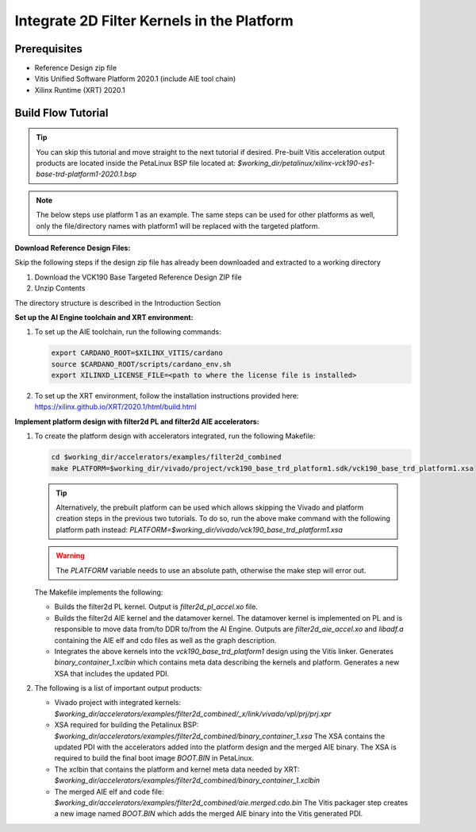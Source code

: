 Integrate 2D Filter Kernels in the Platform
===========================================

Prerequisites
-------------

* Reference Design zip file

* Vitis Unified Software Platform 2020.1 (include AIE tool chain)

* Xilinx Runtime (XRT) 2020.1


Build Flow Tutorial
-------------------

.. tip::

   You can skip this tutorial and move straight to the next tutorial if desired.
   Pre-built Vitis acceleration output products are located inside the PetaLinux
   BSP file located at:
   *$working_dir/petalinux/xilinx-vck190-es1-base-trd-platform1-2020.1.bsp*

.. note::

   The below steps use platform 1 as an example. The same steps can be used for
   other platforms as well, only the file/directory names with platform1 will be
   replaced with the targeted platform.

**Download Reference Design Files:**

Skip the following steps if the design zip file has already been downloaded and
extracted to a working directory

#. Download the VCK190 Base Targeted Reference Design ZIP file

#. Unzip Contents

The directory structure is described in the Introduction Section

**Set up the AI Engine toolchain and XRT environment:**

#. To set up the AIE toolchain, run the following commands:

   .. code-block:: bash

      export CARDANO_ROOT=$XILINX_VITIS/cardano
      source $CARDANO_ROOT/scripts/cardano_env.sh
      export XILINXD_LICENSE_FILE=<path to where the license file is installed>

#. To set up the XRT environment, follow the installation instructions provided
   here: https://xilinx.github.io/XRT/2020.1/html/build.html

**Implement platform design with filter2d PL and filter2d AIE accelerators:**

#. To create the platform design with accelerators integrated, run the following
   Makefile:

   .. code-block:: bash

      cd $working_dir/accelerators/examples/filter2d_combined
      make PLATFORM=$working_dir/vivado/project/vck190_base_trd_platform1.sdk/vck190_base_trd_platform1.xsa

   .. tip::

      Alternatively, the prebuilt platform can be used which allows skipping the
      Vivado and platform creation steps in the previous two tutorials. To do
      so, run the above make command with the following platform path instead:
      *PLATFORM=$working_dir/vivado/vck190_base_trd_platform1.xsa*

   .. warning::

      The *PLATFORM* variable needs to use an absolute path, otherwise the make
      step will error out.

   The Makefile implements the following:

   * Builds the filter2d PL kernel. Output is *filter2d_pl_accel.xo* file.
   * Builds the filter2d AIE kernel and the datamover kernel. The datamover
     kernel is implemented on PL and is responsible to move data from/to DDR
     to/from the AI Engine. Outputs are *filter2d_aie_accel.xo* and *libadf.a*
     containing the AIE elf and cdo files as well as the graph description.
   * Integrates the above kernels into the *vck190_base_trd_platform1* design
     using the Vitis linker. Generates *binary_container_1.xclbin* which
     contains meta data describing the kernels and platform. Generates a new
     XSA that includes the updated PDI.

#. The following is a list of important output products:

   * Vivado project with integrated kernels:
     *$working_dir/accelerators/examples/filter2d_combined/_x/link/vivado/vpl/prj/prj.xpr*

   * XSA required for building the Petalinux BSP:
     *$working_dir/accelerators/examples/filter2d_combined/binary_container_1.xsa*
     The XSA contains the updated PDI with the accelerators added into the
     platform design and the merged AIE binary. The XSA is required to build the
     final boot image *BOOT.BIN* in PetaLinux.

   * The xclbin that contains the platform and kernel meta data needed by XRT:
     *$working_dir/accelerators/examples/filter2d_combined/binary_container_1.xclbin*

   * The merged AIE elf and code file:
     *$working_dir/accelerators/examples/filter2d_combined/aie.merged.cdo.bin*
     The Vitis packager step creates a new image named *BOOT.BIN* which adds
     the merged AIE binary into the Vitis generated PDI.
